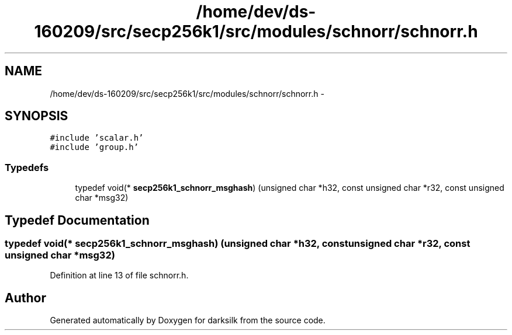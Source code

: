 .TH "/home/dev/ds-160209/src/secp256k1/src/modules/schnorr/schnorr.h" 3 "Wed Feb 10 2016" "Version 1.0.0.0" "darksilk" \" -*- nroff -*-
.ad l
.nh
.SH NAME
/home/dev/ds-160209/src/secp256k1/src/modules/schnorr/schnorr.h \- 
.SH SYNOPSIS
.br
.PP
\fC#include 'scalar\&.h'\fP
.br
\fC#include 'group\&.h'\fP
.br

.SS "Typedefs"

.in +1c
.ti -1c
.RI "typedef void(* \fBsecp256k1_schnorr_msghash\fP) (unsigned char *h32, const unsigned char *r32, const unsigned char *msg32)"
.br
.in -1c
.SH "Typedef Documentation"
.PP 
.SS "typedef void(* secp256k1_schnorr_msghash) (unsigned char *h32, const unsigned char *r32, const unsigned char *msg32)"

.PP
Definition at line 13 of file schnorr\&.h\&.
.SH "Author"
.PP 
Generated automatically by Doxygen for darksilk from the source code\&.
